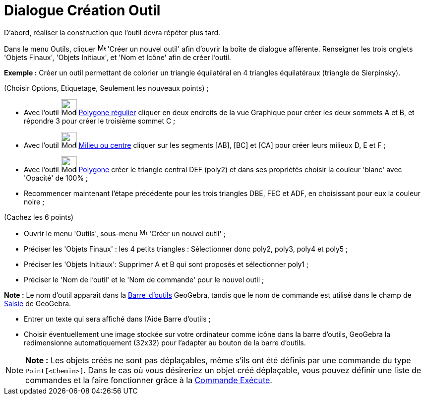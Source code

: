 = Dialogue Création Outil
:page-en: Tool_Creation_Dialog
ifdef::env-github[:imagesdir: /fr/modules/ROOT/assets/images]

D’abord, réaliser la construction que l'outil devra répéter plus tard.

Dans le menu Outils, cliquer image:Menu_Create_Tool.png[Menu Create Tool.png,width=16,height=16] 'Créer un nouvel outil'
afin d’ouvrir la boîte de dialogue afférente. Renseigner les trois onglets 'Objets Finaux', 'Objets Initiaux', et 'Nom
et Icône' afin de créer l'outil.

[EXAMPLE]
====

*Exemple :* Créer un outil permettant de colorier un triangle équilatéral en 4 triangles équilatéraux (triangle de
Sierpinsky).

(Choisir Options, Etiquetage, Seulement les nouveaux points) ;

* Avec l’outil image:32px-Mode_regularpolygon.svg.png[Mode regularpolygon.svg,width=32,height=32]
xref:/tools/Polygone_régulier.adoc[Polygone régulier] cliquer en deux endroits de la vue Graphique pour créer les deux
sommets A et B, et répondre 3 pour créer le troisième sommet C ;
* Avec l’outil image:32px-Mode_midpoint.svg.png[Mode midpoint.svg,width=32,height=32]
xref:/tools/Milieu_ou_centre.adoc[Milieu ou centre] cliquer sur les segments [AB], [BC] et [CA] pour créer leurs milieux
D, E et F ;
* Avec l’outil image:32px-Mode_polygon.svg.png[Mode polygon.svg,width=32,height=32] xref:/tools/Polygone.adoc[Polygone]
créer le triangle central DEF (poly2) et dans ses propriétés choisir la couleur 'blanc' avec 'Opacité' de 100% ;
* Recommencer maintenant l’étape précédente pour les trois triangles DBE, FEC et ADF, en choisissant pour eux la couleur
noire ;

(Cachez les 6 points)

* Ouvrir le menu 'Outils', sous-menu image:Menu_Create_Tool.png[Menu Create Tool.png,width=16,height=16] 'Créer un
nouvel outil' ;
* Préciser les 'Objets Finaux' : les 4 petits triangles : Sélectionner donc poly2, poly3, poly4 et poly5 ;
* Préciser les 'Objets Initiaux': Supprimer A et B qui sont proposés et sélectionner poly1 ;
* Préciser le 'Nom de l’outil' et le 'Nom de commande' pour le nouvel outil ;

[NOTE]
====

*Note :* Le nom d’outil apparaît dans la xref:/Barre_d_outils.adoc[Barre_d'outils] GeoGebra, tandis que le nom de
commande est utilisé dans le champ de xref:/Saisie.adoc[Saisie] de GeoGebra.

====

* Entrer un texte qui sera affiché dans l’Aide Barre d’outils ;
* Choisir éventuellement une image stockée sur votre ordinateur comme icône dans la barre d’outils, GeoGebra la
redimensionne automatiquement (32x32) pour l’adapter au bouton de la barre d’outils.

====

[NOTE]
====

*Note :* Les objets créés ne sont pas déplaçables, même s'ils ont été définis par une commande du type
`++Point[<Chemin>]++`. Dans le cas où vous désireriez un objet créé déplaçable, vous pouvez définir une liste de
commandes et la faire fonctionner grâce à la xref:/commands/Exécute.adoc[Commande Exécute].

====
